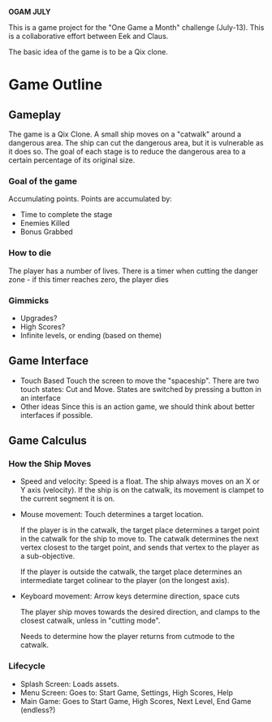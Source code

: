 *OGAM JULY*

This is a game project for the "One Game a Month" challenge
(July-13). This is a collaborative effort between Eek and Claus.

The basic idea of the game is to be a Qix clone.

* Game Outline
** Gameplay

The game is a Qix Clone. A small ship moves on a "catwalk" around a
dangerous area. The ship can cut the dangerous area, but it is
vulnerable as it does so. The goal of each stage is to reduce the
dangerous area to a certain percentage of its original size.

*** Goal of the game
Accumulating points. Points are accumulated by:
  + Time to complete the stage
  + Enemies Killed
  + Bonus Grabbed

*** How to die

The player has a number of lives. There is a timer when cutting the
danger zone - if this timer reaches zero, the player dies

*** Gimmicks
  + Upgrades?
  + High Scores?
  + Infinite levels, or ending (based on theme) 

** Game Interface
  + Touch Based
    Touch the screen to move the "spaceship". There are two touch
    states: Cut and Move. States are switched by pressing a button in
    an interface
  + Other ideas     
    Since this is an action game, we should think about better
    interfaces if possible.

** Game Calculus
*** How the Ship Moves
    - Speed and velocity: 
      Speed is a float. The ship always moves on an X or Y axis (velocity).
      If the ship is on the catwalk, its movement is clampet to the current
      segment it is on.

    - Mouse movement: Touch determines a target location. 

      If the player is in the catwalk, the target place determines a
      target point in the catwalk for the ship to move to. The catwalk
      determines the next vertex closest to the target point, and
      sends that vertex to the player as a sub-objective.

      If the player is outside the catwalk, the target place determines 
      an intermediate target colinear to the player (on the longest axis).

    - Keyboard movement: Arrow keys determine direction, space cuts

      The player ship moves towards the desired direction, and clamps
      to the closest catwalk, unless in "cutting mode".

      Needs to determine how the player returns from cutmode to the
      catwalk.

*** Lifecycle
   - Splash Screen: Loads assets.
   - Menu Screen: Goes to: Start Game, Settings, High Scores, Help
   - Main Game: Goes to Start Game, High Scores, Next Level, End Game (endless?)
